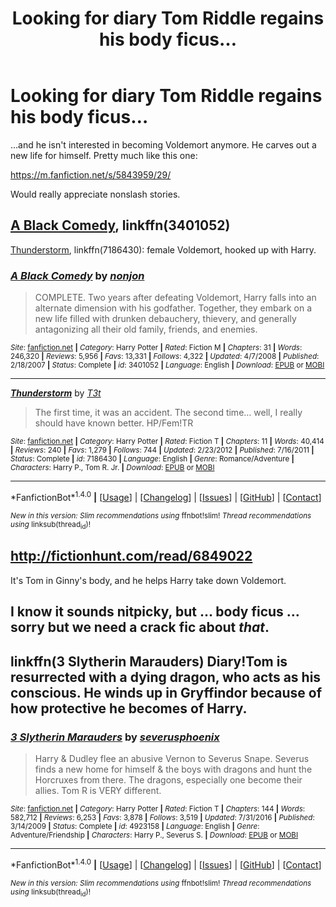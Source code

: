 #+TITLE: Looking for diary Tom Riddle regains his body ficus...

* Looking for diary Tom Riddle regains his body ficus...
:PROPERTIES:
:Author: Termsndconditions
:Score: 2
:DateUnix: 1510320916.0
:DateShort: 2017-Nov-10
:FlairText: Request
:END:
...and he isn't interested in becoming Voldemort anymore. He carves out a new life for himself. Pretty much like this one:

[[https://m.fanfiction.net/s/5843959/29/]]

Would really appreciate nonslash stories.


** [[https://www.fanfiction.net/s/3401052/1/A-Black-Comedy][A Black Comedy]], linkffn(3401052)

[[https://www.fanfiction.net/s/7186430/1/Thunderstorm][Thunderstorm]], linkffn(7186430): female Voldemort, hooked up with Harry.
:PROPERTIES:
:Author: InquisitorCOC
:Score: 2
:DateUnix: 1510329805.0
:DateShort: 2017-Nov-10
:END:

*** [[http://www.fanfiction.net/s/3401052/1/][*/A Black Comedy/*]] by [[https://www.fanfiction.net/u/649528/nonjon][/nonjon/]]

#+begin_quote
  COMPLETE. Two years after defeating Voldemort, Harry falls into an alternate dimension with his godfather. Together, they embark on a new life filled with drunken debauchery, thievery, and generally antagonizing all their old family, friends, and enemies.
#+end_quote

^{/Site/: [[http://www.fanfiction.net/][fanfiction.net]] *|* /Category/: Harry Potter *|* /Rated/: Fiction M *|* /Chapters/: 31 *|* /Words/: 246,320 *|* /Reviews/: 5,956 *|* /Favs/: 13,331 *|* /Follows/: 4,322 *|* /Updated/: 4/7/2008 *|* /Published/: 2/18/2007 *|* /Status/: Complete *|* /id/: 3401052 *|* /Language/: English *|* /Download/: [[http://www.ff2ebook.com/old/ffn-bot/index.php?id=3401052&source=ff&filetype=epub][EPUB]] or [[http://www.ff2ebook.com/old/ffn-bot/index.php?id=3401052&source=ff&filetype=mobi][MOBI]]}

--------------

[[http://www.fanfiction.net/s/7186430/1/][*/Thunderstorm/*]] by [[https://www.fanfiction.net/u/2794632/T3t][/T3t/]]

#+begin_quote
  The first time, it was an accident. The second time... well, I really should have known better. HP/Fem!TR
#+end_quote

^{/Site/: [[http://www.fanfiction.net/][fanfiction.net]] *|* /Category/: Harry Potter *|* /Rated/: Fiction T *|* /Chapters/: 11 *|* /Words/: 40,414 *|* /Reviews/: 240 *|* /Favs/: 1,279 *|* /Follows/: 744 *|* /Updated/: 2/23/2012 *|* /Published/: 7/16/2011 *|* /Status/: Complete *|* /id/: 7186430 *|* /Language/: English *|* /Genre/: Romance/Adventure *|* /Characters/: Harry P., Tom R. Jr. *|* /Download/: [[http://www.ff2ebook.com/old/ffn-bot/index.php?id=7186430&source=ff&filetype=epub][EPUB]] or [[http://www.ff2ebook.com/old/ffn-bot/index.php?id=7186430&source=ff&filetype=mobi][MOBI]]}

--------------

*FanfictionBot*^{1.4.0} *|* [[[https://github.com/tusing/reddit-ffn-bot/wiki/Usage][Usage]]] | [[[https://github.com/tusing/reddit-ffn-bot/wiki/Changelog][Changelog]]] | [[[https://github.com/tusing/reddit-ffn-bot/issues/][Issues]]] | [[[https://github.com/tusing/reddit-ffn-bot/][GitHub]]] | [[[https://www.reddit.com/message/compose?to=tusing][Contact]]]

^{/New in this version: Slim recommendations using/ ffnbot!slim! /Thread recommendations using/ linksub(thread_id)!}
:PROPERTIES:
:Author: FanfictionBot
:Score: 1
:DateUnix: 1510329843.0
:DateShort: 2017-Nov-10
:END:


** [[http://fictionhunt.com/read/6849022]]

It's Tom in Ginny's body, and he helps Harry take down Voldemort.
:PROPERTIES:
:Author: deirox
:Score: 2
:DateUnix: 1510329914.0
:DateShort: 2017-Nov-10
:END:


** I know it sounds nitpicky, but ... body ficus ... sorry but we need a crack fic about /that/.
:PROPERTIES:
:Author: Kazeto
:Score: 2
:DateUnix: 1510360019.0
:DateShort: 2017-Nov-11
:END:


** linkffn(3 Slytherin Marauders) Diary!Tom is resurrected with a dying dragon, who acts as his conscious. He winds up in Gryffindor because of how protective he becomes of Harry.
:PROPERTIES:
:Author: Jahoan
:Score: 1
:DateUnix: 1510339825.0
:DateShort: 2017-Nov-10
:END:

*** [[http://www.fanfiction.net/s/4923158/1/][*/3 Slytherin Marauders/*]] by [[https://www.fanfiction.net/u/714311/severusphoenix][/severusphoenix/]]

#+begin_quote
  Harry & Dudley flee an abusive Vernon to Severus Snape. Severus finds a new home for himself & the boys with dragons and hunt the Horcruxes from there. The dragons, especially one become their allies. Tom R is VERY different.
#+end_quote

^{/Site/: [[http://www.fanfiction.net/][fanfiction.net]] *|* /Category/: Harry Potter *|* /Rated/: Fiction T *|* /Chapters/: 144 *|* /Words/: 582,712 *|* /Reviews/: 6,253 *|* /Favs/: 3,878 *|* /Follows/: 3,519 *|* /Updated/: 7/31/2016 *|* /Published/: 3/14/2009 *|* /Status/: Complete *|* /id/: 4923158 *|* /Language/: English *|* /Genre/: Adventure/Friendship *|* /Characters/: Harry P., Severus S. *|* /Download/: [[http://www.ff2ebook.com/old/ffn-bot/index.php?id=4923158&source=ff&filetype=epub][EPUB]] or [[http://www.ff2ebook.com/old/ffn-bot/index.php?id=4923158&source=ff&filetype=mobi][MOBI]]}

--------------

*FanfictionBot*^{1.4.0} *|* [[[https://github.com/tusing/reddit-ffn-bot/wiki/Usage][Usage]]] | [[[https://github.com/tusing/reddit-ffn-bot/wiki/Changelog][Changelog]]] | [[[https://github.com/tusing/reddit-ffn-bot/issues/][Issues]]] | [[[https://github.com/tusing/reddit-ffn-bot/][GitHub]]] | [[[https://www.reddit.com/message/compose?to=tusing][Contact]]]

^{/New in this version: Slim recommendations using/ ffnbot!slim! /Thread recommendations using/ linksub(thread_id)!}
:PROPERTIES:
:Author: FanfictionBot
:Score: 1
:DateUnix: 1510339838.0
:DateShort: 2017-Nov-10
:END:
